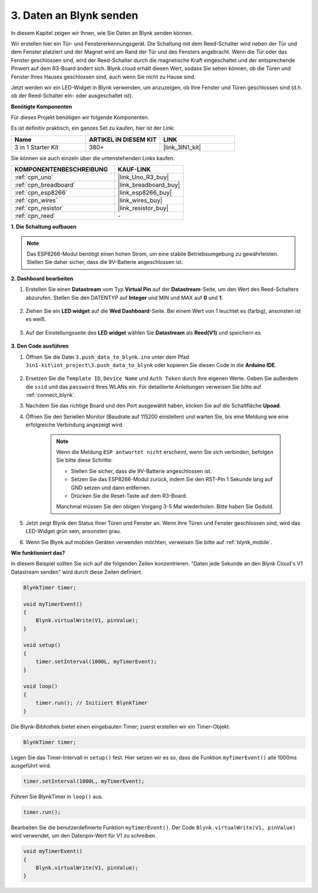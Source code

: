 .. _iot_window:

3. Daten an Blynk senden
=============================

In diesem Kapitel zeigen wir Ihnen, wie Sie Daten an Blynk senden können.

Wir erstellen hier ein Tür- und Fenstererkennungsgerät. Die Schaltung mit dem Reed-Schalter wird neben der Tür und dem Fenster platziert und der Magnet wird am Rand der Tür und des Fensters angebracht.
Wenn die Tür oder das Fenster geschlossen sind, wird der Reed-Schalter durch die magnetische Kraft eingeschaltet und der entsprechende Pinwert auf dem R3-Board ändert sich.
Blynk.cloud erhält diesen Wert, sodass Sie sehen können, ob die Türen und Fenster Ihres Hauses geschlossen sind, auch wenn Sie nicht zu Hause sind.

Jetzt werden wir ein LED-Widget in Blynk verwenden, um anzuzeigen, ob Ihre Fenster und Türen geschlossen sind (d.h. ob der Reed-Schalter ein- oder ausgeschaltet ist).

**Benötigte Komponenten**

Für dieses Projekt benötigen wir folgende Komponenten.

Es ist definitiv praktisch, ein ganzes Set zu kaufen, hier ist der Link:

.. list-table::
    :widths: 20 20 20
    :header-rows: 1

    *   - Name
        - ARTIKEL IN DIESEM KIT
        - LINK
    *   - 3 in 1 Starter Kit
        - 380+
        - |link_3IN1_kit|

Sie können sie auch einzeln über die untenstehenden Links kaufen.

.. list-table::
    :widths: 30 20
    :header-rows: 1

    *   - KOMPONENTENBESCHREIBUNG
        - KAUF-LINK

    *   - :ref:`cpn_uno`
        - |link_Uno_R3_buy|
    *   - :ref:`cpn_breadboard`
        - |link_breadboard_buy|
    *   - :ref:`cpn_esp8266`
        - |link_esp8266_buy|
    *   - :ref:`cpn_wires`
        - |link_wires_buy|
    *   - :ref:`cpn_resistor`
        - |link_resistor_buy|
    *   - :ref:`cpn_reed`
        - \-

**1. Die Schaltung aufbauen**

.. note::

    Das ESP8266-Modul benötigt einen hohen Strom, um eine stabile Betriebsumgebung zu gewährleisten. Stellen Sie daher sicher, dass die 9V-Batterie angeschlossen ist.

.. image:: img/wiring_reed.jpg

**2. Dashboard bearbeiten**

#. Erstellen Sie einen **Datastream** vom Typ **Virtual Pin** auf der **Datastream**-Seite, um den Wert des Reed-Schalters abzurufen. Stellen Sie den DATENTYP auf **Integer** und MIN und MAX auf **0** und **1**.

    .. image:: img/sp220609_162548.png

#. Ziehen Sie ein **LED widget** auf die **Wed Dashboard**-Seite. Bei einem Wert von 1 leuchtet es (farbig), ansonsten ist es weiß.

    .. image:: img/sp220609_163350.png

#. Auf der Einstellungsseite des **LED widget** wählen Sie **Datastream** als **Reed(V1)** und speichern es.

    .. image:: img/blynk_edit_drag_led_widget.png

**3. Den Code ausführen**

#. Öffnen Sie die Datei ``3.push_data_to_blynk.ino`` unter dem Pfad ``3in1-kit\iot_project\3.push_data_to_blynk`` oder kopieren Sie diesen Code in die **Arduino IDE**.

    .. raw:: html
        
        <iframe src=https://create.arduino.cc/editor/sunfounder01/e81b0024-c11e-4507-8d43-aeb3b6656c2c/preview?embed style="height:510px;width:100%;margin:10px 0" frameborder=0></iframe>



#. Ersetzen Sie die ``Template ID``, ``Device Name`` und ``Auth Token`` durch Ihre eigenen Werte. Geben Sie außerdem die ``ssid`` und das ``password`` Ihres WLANs ein. Für detaillierte Anleitungen verweisen Sie bitte auf :ref:`connect_blynk`.
#. Nachdem Sie das richtige Board und den Port ausgewählt haben, klicken Sie auf die Schaltfläche **Upoad**.

#. Öffnen Sie den Seriellen Monitor (Baudrate auf 115200 einstellen) und warten Sie, bis eine Meldung wie eine erfolgreiche Verbindung angezeigt wird.

    .. image:: img/2_ready.png

    .. note::

        Wenn die Meldung ``ESP antwortet nicht`` erscheint, wenn Sie sich verbinden, befolgen Sie bitte diese Schritte:

        * Stellen Sie sicher, dass die 9V-Batterie angeschlossen ist.
        * Setzen Sie das ESP8266-Modul zurück, indem Sie den RST-Pin 1 Sekunde lang auf GND setzen und dann entfernen.
        * Drücken Sie die Reset-Taste auf dem R3-Board.

        Manchmal müssen Sie den obigen Vorgang 3-5 Mal wiederholen. Bitte haben Sie Geduld.

#. Jetzt zeigt Blynk den Status Ihrer Türen und Fenster an. Wenn Ihre Türen und Fenster geschlossen sind, wird das LED-Widget grün sein, ansonsten grau.

#. Wenn Sie Blynk auf mobilen Geräten verwenden möchten, verweisen Sie bitte auf :ref:`blynk_mobile`.


**Wie funktioniert das?**


In diesem Beispiel sollten Sie sich auf die folgenden Zeilen konzentrieren. "Daten jede Sekunde an den Blynk Cloud's V1 Datastream senden" wird durch diese Zeilen definiert.

.. code-block:: arduino

    BlynkTimer timer;

    void myTimerEvent()
    {
        Blynk.virtualWrite(V1, pinValue);
    }

    void setup()
    {
        timer.setInterval(1000L, myTimerEvent);
    }

    void loop()
    {
        timer.run(); // Initiiert BlynkTimer
    }

Die Blynk-Bibliothek bietet einen eingebauten Timer; zuerst erstellen wir ein Timer-Objekt.

.. code-block:: arduino

    BlynkTimer timer;

Legen Sie das Timer-Intervall in ``setup()`` fest. Hier setzen wir es so, dass die Funktion ``myTimerEvent()`` alle 1000ms ausgeführt wird.

.. code-block:: arduino

    timer.setInterval(1000L, myTimerEvent);

Führen Sie BlynkTimer in ``loop()`` aus.

.. code-block:: arduino

    timer.run();

Bearbeiten Sie die benutzerdefinierte Funktion ``myTimerEvent()``. Der Code ``Blynk.virtualWrite(V1, pinValue)`` wird verwendet, um den Datenpin-Wert für V1 zu schreiben.

.. code-block:: arduino

    void myTimerEvent()
    {
        Blynk.virtualWrite(V1, pinValue);
    }

